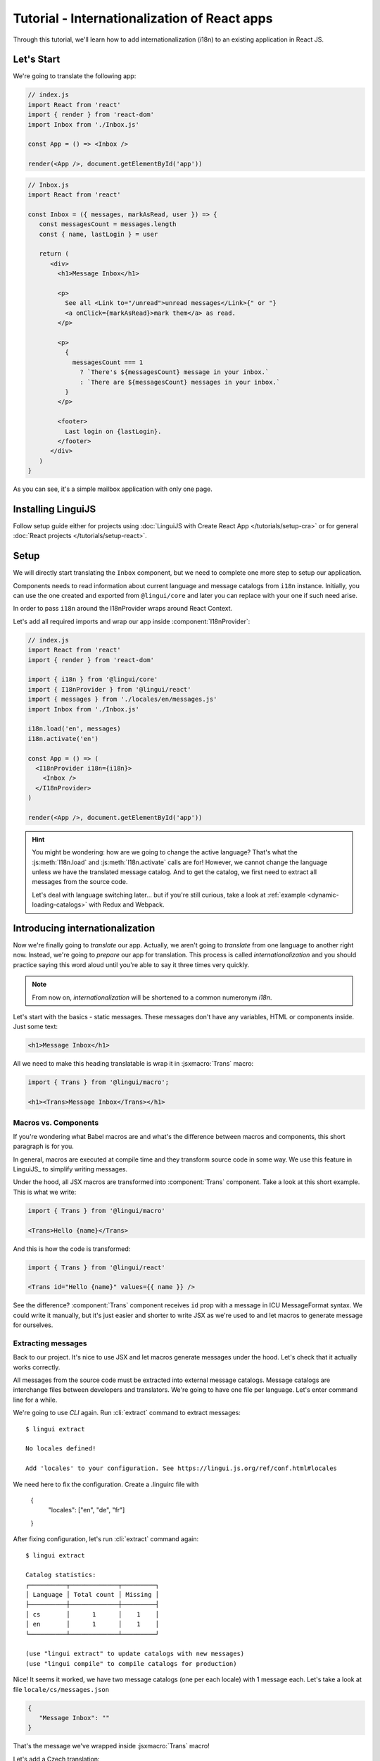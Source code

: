 .. _react-tutorial-label:

*********************************************
Tutorial - Internationalization of React apps
*********************************************

Through this tutorial, we'll learn how to add internationalization (i18n)
to an existing application in React JS.

Let's Start
==============

We're going to translate the following app:

.. code-block:: jsx

   // index.js
   import React from 'react'
   import { render } from 'react-dom'
   import Inbox from './Inbox.js'

   const App = () => <Inbox />

   render(<App />, document.getElementById('app'))

.. code-block:: jsx

   // Inbox.js
   import React from 'react'

   const Inbox = ({ messages, markAsRead, user }) => {
      const messagesCount = messages.length
      const { name, lastLogin } = user

      return (
         <div>
           <h1>Message Inbox</h1>

           <p>
             See all <Link to="/unread">unread messages</Link>{" or "}
             <a onClick={markAsRead}>mark them</a> as read.
           </p>

           <p>
             {
               messagesCount === 1
                 ? `There's ${messagesCount} message in your inbox.`
                 : `There are ${messagesCount} messages in your inbox.`
             }
           </p>

           <footer>
             Last login on {lastLogin}.
           </footer>
         </div>
      )
   }

As you can see, it's a simple mailbox application with only one page.

Installing LinguiJS
===================

Follow setup guide either for projects using :doc:`LinguiJS with Create React App </tutorials/setup-cra>`
or for general :doc:`React projects </tutorials/setup-react>`.

Setup
=====

We will directly start translating the ``Inbox`` component, but we need
to complete one more step to setup our application.

Components needs to read information about current language and message catalogs from ``i18n`` instance. 
Initially, you can use the one created and exported from ``@lingui/core`` and later you can replace with
your one if such need arise.

In order to pass ``i18n`` around the I18nProvider wraps around React Context.

Let's add all required imports and wrap our app inside :component:`I18nProvider`:

.. code-block:: jsx

   // index.js
   import React from 'react'
   import { render } from 'react-dom'

   import { i18n } from '@lingui/core'
   import { I18nProvider } from '@lingui/react'
   import { messages } from './locales/en/messages.js'
   import Inbox from './Inbox.js'

   i18n.load('en', messages)
   i18n.activate('en')

   const App = () => (
     <I18nProvider i18n={i18n}>
       <Inbox />
     </I18nProvider>
   )

   render(<App />, document.getElementById('app'))

.. hint::

   You might be wondering: how are we going to change the active language?
   That's what the :js:meth:`I18n.load` and :js:meth:`I18n.activate` calls are for! However, we cannot change the language unless we have the translated message catalog. And to get the catalog, we first need to extract all messages from the source code.

   Let's deal with language switching later… but if you're still curious,
   take a look at :ref:`example <dynamic-loading-catalogs>` with Redux and Webpack.

Introducing internationalization
================================

Now we're finally going to *translate* our app. Actually, we aren't going
to *translate* from one language to another right now. Instead, we're going to
*prepare* our app for translation. This process is called
*internationalization* and you should practice saying this word aloud until
you're able to say it three times very quickly.

.. note::

   From now on, *internationalization* will be shortened to a common numeronym *i18n*.

Let's start with the basics - static messages. These messages don't have any variables,
HTML or components inside. Just some text:

.. code-block:: jsx

   <h1>Message Inbox</h1>

All we need to make this heading translatable is wrap it in :jsxmacro:`Trans`
macro:

.. code-block:: jsx

   import { Trans } from '@lingui/macro';
   
   <h1><Trans>Message Inbox</Trans></h1>

Macros vs. Components
---------------------

If you're wondering what Babel macros are and what's the difference between macros and
components, this short paragraph is for you.

In general, macros are executed at compile time and they transform source code in
some way. We use this feature in LinguiJS_ to simplify writing messages.

Under the hood, all JSX macros are transformed into :component:`Trans` component.
Take a look at this short example. This is what we write:

.. code-block:: jsx

   import { Trans } from '@lingui/macro'

   <Trans>Hello {name}</Trans>

And this is how the code is transformed:

.. code-block:: jsx

   import { Trans } from '@lingui/react'

   <Trans id="Hello {name}" values={{ name }} />

See the difference? :component:`Trans` component receives ``id`` prop with a message
in ICU MessageFormat syntax. We could write it manually, but it's just easier
and shorter to write JSX as we're used to and let macros to generate message for
ourselves.

Extracting messages
-------------------

Back to our project. It's nice to use JSX and let macros generate messages under the
hood. Let's check that it actually works correctly.

All messages from the source code must be extracted into external message catalogs.
Message catalogs are interchange files between developers and translators. We're
going to have one file per language. Let's enter command line for a while.

We're going to use `CLI` again. Run :cli:`extract` command to extract messages::

   $ lingui extract

   No locales defined!

   Add 'locales' to your configuration. See https://lingui.js.org/ref/conf.html#locales

We need here to fix the configuration. Create a .linguirc file with 
   
   {
      "locales": ["en", "de", "fr"]
   }

After fixing configuration, let's run :cli:`extract` command again::

   $ lingui extract

   Catalog statistics:
   ┌──────────┬─────────────┬─────────┐
   │ Language │ Total count │ Missing │
   ├──────────┼─────────────┼─────────┤
   │ cs       │      1      │    1    │
   │ en       │      1      │    1    │
   └──────────┴─────────────┴─────────┘

   (use "lingui extract" to update catalogs with new messages)
   (use "lingui compile" to compile catalogs for production)

Nice! It seems it worked, we have two message catalogs (one per each locale) with
1 message each. Let's take a look at file ``locale/cs/messages.json``

.. code-block:: json

   {
      "Message Inbox": ""
   }

That's the message we've wrapped inside :jsxmacro:`Trans` macro!

Let's add a Czech translation:

.. code-block:: json

   {
      "Message Inbox": "Příchozí zprávy"
   }

If we run :cli:`extract` command again, we'll see that all Czech messages are translated::

   $ lingui extract

   Catalog statistics:
   ┌──────────┬─────────────┬─────────┐
   │ Language │ Total count │ Missing │
   ├──────────┼─────────────┼─────────┤
   │ cs       │      1      │    0    │
   │ en       │      1      │    1    │
   └──────────┴─────────────┴─────────┘

   (use "lingui extract" to update catalogs with new messages)
   (use "lingui compile" to compile catalogs for production)

That's great! So, how we're going to load it into your app? LinguiJS_ introduces
concept of compiled message catalogs. Before we load messages into your app, we need
to compile them. As you see in the help in command output, we use :cli:`compile` for that::

   $ lingui compile

   Compiling message catalogs…
   Done!

What just happened? If you look inside ``locales`` directory, you'll see there's a
new file for each locale: ``<locale>.js``. This file contains compiled message catalog.

Let's load this file into our app and set active language to ``cs``:

.. code-block:: jsx
   :emphasize-lines: 5,10

   // index.js
   import React from 'react'
   import { render } from 'react-dom'
   import Inbox from './Inbox.js'

   import { I18nProvider } from '@lingui/react'
   import { i18n } from '@lingui/core'

   import catalogCs from './locales/cs.js'
   i18n.load('cs', catalogCs.messages)
   i18n.activate('cs')

   const App = () => (
     <I18nProvider i18n={i18n}>
       <Inbox />
     </I18nProvider>
   )

   render(<App />, document.getElementById('app'))

When we run the app, we see the inbox header is translated into Czech.

Summary of basic workflow
-------------------------

Let's go through the workflow again:

1. Add an :component:`I18nProvider`, this component provides the active language and catalog(s) to other components
2. Wrap messages in :jsxmacro:`Trans` macro
3. Run :cli:`extract` command to generate message catalogs
4. Translate message catalogs (send them to translators usually)
5. Run :cli:`compile` to create runtime catalogs
6. Load runtime catalog
7. Profit

Steps 1 and 7 needs to be done only once per project and locale. Steps 2 to 5 become
the common workflow for internationalizing the app.

It isn't necessary to extract/translate messages one by one. This usually happens
in batches. When you finalize your work or PR, run :cli:`extract` to generate latest
message catalogs and before building the app for production, run :cli:`compile`.

For more info about CLI, checkout the :ref:`CLI tutorial <tutorial-cli>`.

Formatting
==========

Let's move on to another paragraph in our project. This paragraph has some
variables, some HTML and components inside:

.. code-block:: jsx

   <p>
      See all <Link to="/unread">unread messages</Link>{" or "}
      <a onClick={markAsRead}>mark them</a> as read.
   </p>

Although it looks complex, there's really nothing special here. Just wrap the content
of the paragraph in :jsxmacro:`Trans` and let the macro do the magic:

.. code-block:: html

   <p>
      <Trans>
         See all <Link to="/unread">unread messages</Link>{" or "}
         <a onClick={markAsRead}>mark them</a> as read.
      </Trans>
   </p>

Spooky, right? Let's see how this message actually looks in the message catalog.
Run :cli:`extract` command and take a look at the message::

   See all <0>unread messages</0> or <1>mark them</1> as read.

You may notice that components and html tags are replaced with indexed
tags (`<0>`, `<1>`). This is a little extension to the ICU MessageFormat which
allows rich-text formatting inside translations. Components and their props
remain in the source code and don't scare our translators. The tags in the extracted message won't scare our translators either: their are used to seeing tags and their tools support them. Also, in case we
change a ``className``, we don't need to update our message catalogs. How
cool is that?

JSX to MessageFormat transformations
------------------------------------

It may look a bit *hackish* at first sight, but these transformations are
actually very easy, intuitive and feel very *Reactish*. We don't have to think
about the MessageFormat, because it's created by the library. We write our
components in the same way as we're used to and simply wrap text in the
:jsxmacro:`Trans` macro.

Let's see some examples with MessageFormat equivalents:

.. code-block:: jsx

   // Expressions
   <p><Trans>Hello {name}</Trans></p>
   // Hello {name}

Any expressions are allowed, not just simple variables. The only difference is,
only the variable name will be included in the extracted message:

Simple variable -> named argument:

   .. code-block:: jsx

      <p><Trans>Hello {name}</Trans></p>
      // Hello {name}

Any expression -> positional argument:

   .. code-block:: jsx

      <p><Trans>Hello {user.name}</Trans></p>
      // Hello {0}

Object, arrays, function calls -> positional argument:

   .. code-block:: jsx

      <p><Trans>The random number is {Math.rand()}</Trans></p>
      // The random number is {0}

Components might get tricky, but like we saw, it's really easy:

.. code-block:: jsx

   <Trans>Read <a href="/more">more</a>.</Trans>
   // Read <0>more</0>.

.. code-block:: jsx

   <Trans>
      Dear Watson,<br />
      it's not exactly what I had in my mind.
   </Trans>
   // Dear Watson,<0/>it's not exactly what I had in my mind.

Obviously, you can also shoot yourself in the foot. Some expressions are *valid*
and won't throw any error, yet it doesn't make any sense to write:

.. code-block:: jsx

   // Oh, seriously?
   <Trans>
      {isOpen && <Modal />}
   </Trans>

If in doubt, imagine how the final message should look like.

Message ID
----------

At this point we're going to explain what message ID is and how to set it manually.

Translators work with the *message catalogs* we saw above. No matter what format
we use (gettext, xliff, json), it's just a mapping of
a message ID to the translation.

Here's an example of a simple message catalog in **Czech** language:

=============== ===========
Message ID      Translation
=============== ===========
Monday          Pondělí
Tuesday         Úterý
Wednesday       Středa
=============== ===========

… and the same catalog in **French** language:

=============== ===========
Message ID      Translation
=============== ===========
Monday          Lundi
Tuesday         Mardi
Wednesday       Mercredi
=============== ===========

The message ID is *what all catalogs have in common* -- Lundi and Pondělí
represent the same message in different languages. It's also the same as the ``id``
prop in :jsxmacro:`Trans` macro.

There are two approaches to how a message ID can be created:

1. Using the source language (e.g. ``Monday`` from English, as in example above)
2. Using a custom id (e.g. ``weekday.monday``)

Both approaches have their pros and cons and it's not in the scope of this tutorial
to compare them.

By default, LinguiJS_ generates message ID from the content of :jsxmacro:`Trans`
macro, which means it uses the source language. However, we can easily override
it by setting the ``id`` prop manually:

.. code-block:: jsx

   <h1><Trans id="inbox.title">Message Inbox</Trans></h1>

This will generate:

.. code-block:: jsx

   <h1><Trans id="inbox.title" defaults="Message Inbox" /></h1>

In our message catalog, we'll see ``inbox.title`` as message ID, but we also
get ``Message Inbox`` as default translation for English.

For the rest of this tutorial, we'll use auto-generated message IDs to keep
it simple.

Plurals
=======

Let's move on and add i18n to another text in our component:

.. code-block:: jsx

   <p>
      {
         messagesCount === 1
            ? "There's {messagesCount} message in your inbox."
            : "There are {messagesCount} messages in your inbox."
      }
   </p>

This message is a bit special, because it depends on the value of the ``messagesCount``
variable. Most languages use different forms of words when describing quantities
- this is called `pluralization <https://en.wikipedia.org/wiki/Plural>`_.

What's tricky is that different languages use different number of plural forms.
For example, English has only two forms - singular and plural - as we can see
in the example above. However, Czech language has three plural forms. Some
languages have up to 6 plural forms and some don't have plurals at all!

.. hint::

   Plural forms for all languages can be found in the
   `CLDR repository <http://www.unicode.org/cldr/charts/latest/supplemental/language_plural_rules.html>`_.

English plural rules
--------------------

How do we know which plural form we should use? It's very simple:
we, as developers, only need to know plural forms of the language we use in
our source. Our component is written in English, so looking at
`English plural rules <http://www.unicode.org/cldr/charts/latest/supplemental/language_plural_rules.html#en>`_ we'll need just two forms:

``one``
   Singular form

``other``
   Plural form

We don't need to select these forms manually. We'll use :jsxmacro:`Plural`
component, which takes a ``value`` prop and based on the active language, selects
the right plural form:

.. code-block:: jsx

   <p>
      <Plural
         value={messagesCount}
         one="There's # message in your inbox"
         other="There are # messages in your inbox"
      />
   </p>

This component will render ``There's 1 message in your inbox`` when
``messageCount = 1`` and ``There are # messages in your inbox`` for any other
values of ``messageCount``. ``#`` is a placeholder, which is replaced with ``value``.

Cool! Curious how this component is transformed under the hood and how the
message looks in MessageFormat syntax? Run :cli:`extract` command and find out by
yourself::

   {messagesCount, plural,
      one {There's # message in your inbox}
      other {There are # messages in your inbox}}

In the catalog, you'll see the message in one line. Here we wrapped it to make it more readable.

The :jsxmacro:`Plural` is gone and replaced with :component:`Trans` again!
The sole purpose of :jsxmacro:`Plural` is to generate proper syntax in message.

Things are getting a bit more complicated, but i18n is a complex process. At
least we don't have to write this message manually!

Beware of zeroes!
-----------------

Just a short detour, because it's a common misunderstanding.

You may wonder, why the following code doesn't work as expected:

.. code-block:: jsx

   <Plural
      value={messagesCount}
      zero="There are no messages"
      one="There's # message in your inbox"
      other="There are # messages in your inbox"
   />

This component will render ``There are 0 messages in your inbox`` for
``messagesCount = 0``. Why so? Because English doesn't have ``zero``
`plural form <http://www.unicode.org/cldr/charts/latest/supplemental/language_plural_rules.html#en>`_.

Looking at `English plural rules <http://www.unicode.org/cldr/charts/latest/supplemental/language_plural_rules.html#en>`_, it's:

= =====================
N Form
= =====================
0 other
1 one
n other (anything else)
= =====================

However, decimal numbers (even ``1.0``) use ``other`` form every time::

   There are 0.0 messages in your inbox.

Aren't languages beautiful? 

Exact forms
-----------

Alright, back to our example. What if we really want to render ``There are no messages``
for ``messagesCount = 0``? Exact forms to the rescue!

.. code-block:: jsx

   <Plural
      value={messagesCount}
      _0="There are no messages"
      one="There's # message in your inbox"
      other="There are # messages in your inbox"
   />

What's that ``_0``? MessageFormat allows exact forms, like ``=0``. However,
React props can't start with ``=`` and can't be numbers either, so we need to
write ``_N`` instead of ``=0``.

It works with any number, so we can go wild and customize it this way:

.. code-block:: jsx

   <Plural
      value={messagesCount}
      _0="There are no messages"
      _1="There's one message in your inbox"
      _2="There are two messages in your inbox, that's not much!"
      other="There are # messages in your inbox"
   />

… and so on. Exact matches always take precedence before plural forms.

Variables and components
------------------------

Let's go back to our original pluralized message:

.. code-block:: jsx

   <p>
      <Plural
         value={messagesCount}
         one="There's # message in your inbox"
         other="There are # messages in your inbox"
      />
   </p>

What if we want to use variables or components inside messages? Easy! Either
wrap messages in :jsxmacro:`Trans` macro or use template literals
(suppose we have a variable ``name``):

.. code-block:: html

   <p>
      <Plural
         value={messagesCount}
         one={`There's # message in your inbox, ${name}`}
         other={<Trans>There are <strong>#</strong> messages in your inbox, {name}</Trans>}
      />
   </p>

We can use nested macros, components, variables, expressions, really anything.

This gives us enough flexibility for all usecases.

Custom message ID
-----------------

Let's finish this with a short example of plurals with custom ID. We can
pass an ``id`` prop to :jsxmacro:`Plural` as we would to :jsxmacro:`Trans`:

.. code-block:: jsx

   <p>
      <Plural
         id="Inbox.messagesCount"
         value={messagesCount}
         one="There's # message in your inbox"
         other="There are # messages in your inbox"
      />
   </p>

Formats
=======

The last message in our component is again a bit specific:

.. code-block:: jsx

   <footer>
      Last login on {lastLogin}.
   </footer>

``lastLogin`` is a date object and we need to format it properly. Dates are
formatted differently in different languages, but we don't have
to do this manually. The heavylifting is done by the `Intl object <https://developer.mozilla.org/en-US/docs/Web/JavaScript/Reference/Global_Objects/Intl>`_, we'll just use :jsmacro:`date` macro:

.. code-block:: jsx

   <footer>
      <Trans>
         Last login on {date(lastLogin)} />.
      </Trans>
   </footer>

This will format the date using the conventional format for the active language.

Review
======

After all modifications, the final component with i18n looks like this:

.. code-block:: jsx

   // Inbox.js
   import React from 'react'
   import { Trans, Plural } from '@lingui/macro'
   import { useLingui } from '@lingui/react'

   const Inbox = ({ messages, markAsRead, user }) => {
     const { i18n } = useLingui()
     const messagesCount = messages.length
     const { name, lastLogin } = user

     return (
         <div>
           <h1><Trans>Message Inbox</Trans></h1>

           <p>
             <Trans>
               See all <Link to="/unread">unread messages</Link>{" or "}
               <a onClick={markAsRead}>mark them</a> as read.
             </Trans>
           </p>

           <p>
             <Plural
               value={messagesCount}
               one="There's # message in your inbox."
               other="There are # messages in your inbox."
             />
           </p>

           <footer>
             <Trans>Last login on {i18n.date(lastLogin)} />.</Trans>
           </footer>
         </div>
       )
   }

That's all for this tutorial! Checkout the reference documentation or various guides
in the documentation for more info and happy internationalizing!

Further reading
===============

- `Common i18n patterns in React <./react-patterns.html>`_
- `@lingui/react reference documentation <../ref/react.html>`_
- `@lingui/cli reference documentation <../ref/cli.html>`_
- `Pluralization Guide <../guides/plurals.html>`_
